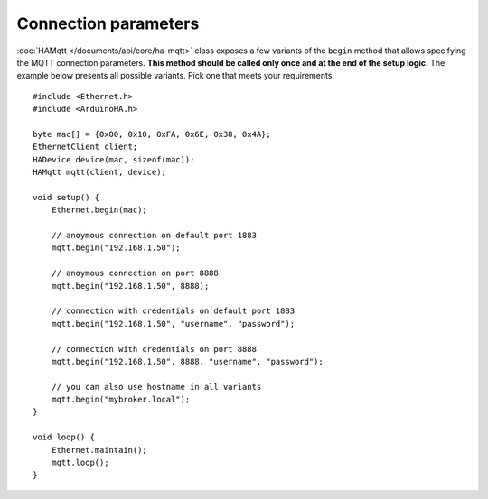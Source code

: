 Connection parameters
=====================

:doc:`HAMqtt </documents/api/core/ha-mqtt>` class exposes a few variants of the ``begin`` method that allows specifying the MQTT connection parameters.
**This method should be called only once and at the end of the setup logic.**
The example below presents all possible variants. Pick one that meets your requirements.

::

    #include <Ethernet.h>
    #include <ArduinoHA.h>

    byte mac[] = {0x00, 0x10, 0xFA, 0x6E, 0x38, 0x4A};
    EthernetClient client;
    HADevice device(mac, sizeof(mac));
    HAMqtt mqtt(client, device);

    void setup() {
        Ethernet.begin(mac);

        // anoymous connection on default port 1883
        mqtt.begin("192.168.1.50");

        // anoymous connection on port 8888
        mqtt.begin("192.168.1.50", 8888);

        // connection with credentials on default port 1883
        mqtt.begin("192.168.1.50", "username", "password");

        // connection with credentials on port 8888
        mqtt.begin("192.168.1.50", 8888, "username", "password");

        // you can also use hostname in all variants
        mqtt.begin("mybroker.local");  
    }

    void loop() {
        Ethernet.maintain();
        mqtt.loop();
    }